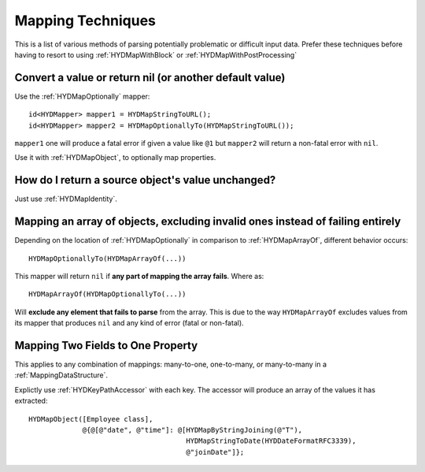 .. highlight:: objective-c

.. _MappingTechniques:

==================
Mapping Techniques
==================

This is a list of various methods of parsing potentially problematic or
difficult input data. Prefer these techniques before having to resort to
using :ref:`HYDMapWithBlock` or :ref:`HYDMapWithPostProcessing`


Convert a value or return nil (or another default value)
========================================================

Use the :ref:`HYDMapOptionally` mapper::

    id<HYDMapper> mapper1 = HYDMapStringToURL();
    id<HYDMapper> mapper2 = HYDMapOptionallyTo(HYDMapStringToURL());

``mapper1`` one will produce a fatal error if given a value like ``@1`` but
``mapper2`` will return a non-fatal error with ``nil``.

Use it with :ref:`HYDMapObject`, to optionally map properties.


How do I return a source object's value unchanged?
==================================================

Just use :ref:`HYDMapIdentity`.


.. _OptionalArrayMapping:

Mapping an array of objects, excluding invalid ones instead of failing entirely
===============================================================================

Depending on the location of :ref:`HYDMapOptionally` in comparison to
:ref:`HYDMapArrayOf`, different behavior occurs::

    HYDMapOptionallyTo(HYDMapArrayOf(...))

This mapper will return ``nil`` if **any part of mapping the array fails**.
Where as::

    HYDMapArrayOf(HYDMapOptionallyTo(...))

Will **exclude any element that fails to parse** from the array. This is due
to the way ``HYDMapArrayOf`` excludes values from its mapper that produces
``nil`` and any kind of error (fatal or non-fatal).


.. _MappingMultipleValues:

Mapping Two Fields to One Property
==================================

This applies to any combination of mappings: many-to-one, one-to-many, or
many-to-many in a :ref:`MappingDataStructure`.

Explictly use :ref:`HYDKeyPathAccessor` with each key. The accessor will
produce an array of the values it has extracted::

    HYDMapObject([Employee class],
                 @{@[@"date", @"time"]: @[HYDMapByStringJoining(@"T"),
                                          HYDMapStringToDate(HYDDateFormatRFC3339),
                                          @"joinDate"]};
